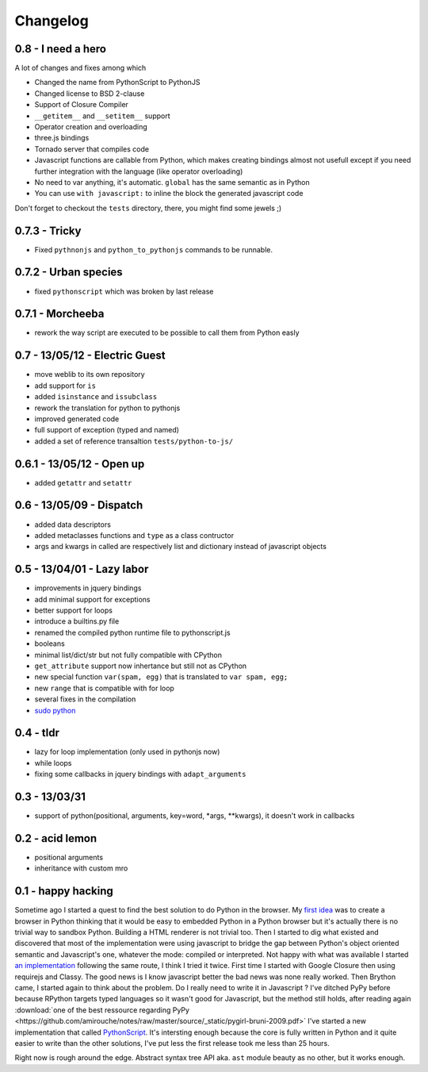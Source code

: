 Changelog
#########

0.8 - I need a hero
-------------------

A lot of changes and fixes among which

- Changed the name from PythonScript to PythonJS
- Changed license to BSD 2-clause
- Support of Closure Compiler
- ``__getitem__`` and ``__setitem__`` support
- Operator creation and overloading
- three.js bindings
- Tornado server that compiles code
- Javascript functions are callable from Python, which makes creating bindings almost not usefull except if you need further integration with the language (like operator overloading)
- No need to var anything, it's automatic. ``global`` has the same semantic as in Python
- You can use ``with javascript:`` to inline the block the generated javascript code

Don't forget to checkout the ``tests`` directory, there, you might find some jewels ;)

0.7.3 - Tricky
--------------

- Fixed ``pythnonjs`` and ``python_to_pythonjs`` commands to be runnable.

0.7.2 - Urban species
---------------------

- fixed ``pythonscript`` which was broken by last release

0.7.1 - Morcheeba
-----------------

- rework the way script are executed to be possible to call them from Python easly

0.7 - 13/05/12 - Electric Guest
-------------------------------

- move weblib to its own repository
- add support for ``is``
- added ``isinstance`` and ``issubclass``
- rework the translation for python to pythonjs
- improved generated code
- full support of exception (typed and named)
- added a set of reference transaltion ``tests/python-to-js/``


0.6.1 - 13/05/12 - Open up
--------------------------

- added ``getattr`` and ``setattr``

0.6 - 13/05/09 - Dispatch
-------------------------

- added data descriptors
- added metaclasses functions and ``type`` as a class contructor
- args and kwargs in called are respectively list and dictionary instead of javascript objects

0.5 - 13/04/01 - Lazy labor
---------------------------

- improvements in jquery bindings
- add minimal support for exceptions
- better support for loops
- introduce a builtins.py file
- renamed the compiled python runtime file to pythonscript.js
- booleans
- minimal list/dict/str but not fully compatible with CPython
- ``get_attribute`` support now inhertance but still not as CPython
- new special function ``var(spam, egg)`` that is translated to ``var spam, egg;``
- new ``range`` that is compatible with for loop
- several fixes in the compilation
- `sudo python <http://amirouche.github.io/sudo-python/>`_

0.4 - tldr
----------

- lazy for loop implementation (only used in pythonjs now)
- while loops
- fixing some callbacks in jquery bindings with ``adapt_arguments``

0.3 - 13/03/31
--------------

- support of python(positional, arguments, key=word, *args, **kwargs), it doesn't work in callbacks

0.2 - acid lemon
----------------

- positional arguments
- inheritance with custom mro


0.1 - happy hacking
-------------------

Sometime ago I started a quest to find the best solution to do Python in the browser. My
`first idea <https://bitbucket.org/amirouche/nomad-old>`_ was to create a browser in Python thinking
that it would be easy to embedded Python in a Python browser but it's actually there is no trivial way
to sandbox Python. Building a HTML renderer is not trivial too. Then I started to dig what existed and
discovered that most of the implementation were using javascript to bridge the gap between Python's
object oriented semantic and Javascript's one, whatever the mode: compiled or interpreted. Not happy
with what was available I started `an implementation <https://bitbucket.org/amirouche/subscript>`_
following the same route, I think I tried it twice. First time I started with Google Closure then
using requirejs and Classy. The good news is I know javascript better the bad news was none really
worked. Then Brython came, I started again to think about the problem. Do I really need to write it in
Javascript ? I've ditched PyPy before because RPython targets typed languages so it wasn't good for
Javascript, but the method still holds, after reading again
:download:`one of the best ressource regarding PyPy <https://github.com/amirouche/notes/raw/master/source/_static/pygirl-bruni-2009.pdf>`
I've started a new implementation that called `PythonScript <http://apppyjs.appspot.com/>`_. It's
intersting enough because the core is fully written in Python and it quite easier to write than the
other solutions, I've put less the first release took me less than 25 hours.

Right now is rough around the edge. Abstract syntax tree API aka. ``ast`` module beauty as no other, but it works enough.
